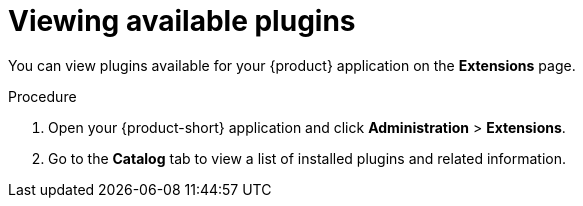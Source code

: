 [id="rhdh-extensions-plugins-viewing_{context}"]
= Viewing available plugins

You can view plugins available for your {product} application on the *Extensions* page.

.Procedure

. Open your {product-short} application and click *Administration* > *Extensions*.
. Go to the *Catalog* tab to view a list of installed plugins and related information.
